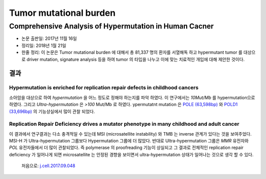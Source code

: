 .. _TMB:

***********************
Tumor mutational burden
***********************

.. _j.cell.2017.09.048:

Comprehensive Analysis of Hypermutation in Human Cacner
#######################################################

* 논문 출판일: 2017년 11월 16일
* 정리일: 2018년 1월 21일
* 한줄 정리: 이 논문은 Tumor mutational burden 에 대해서 총 81,337 명의 환자를 서열해독 하고 hypermutant tumor 를 대상으로 driver mutation, signature analysis 등을 하여 tumor 의 타입을 나누고 이에 맞는 치료적인 개입에 대해 제안한 것이다.

결과
====

Hypermutation is enriched for replication repair defects in childhood cancers
-----------------------------------------------------------------------------

소아암을 대상으로 하여 `hypermutation` 을 어느 정도로 정해야 하는지를 파악 하였다. 이 연구에서는 `10Mut/Mb` 를 hypermutation으로 하였다. 그리고 `Ultra-hypermutation` 은 `>100` Mut/Mb 로 하였다. ypermutatnt mutation 은 `POLE (63,598bp) <https://genome.ucsc.edu/cgi-bin/hgTracks?db=hg19&lastVirtModeType=default&lastVirtModeExtraState=&virtModeType=default&virtMode=0&nonVirtPosition=&position=chr12%3A133200348%2D133263945&hgsid=653230803_zOqa7hll7AIIIFz5BPTDtzlx6bA9>`_ 와 `POLD1 (33,696bp) <https://genome.ucsc.edu/cgi-bin/hgTracks?db=hg19&lastVirtModeType=default&lastVirtModeExtraState=&virtModeType=default&virtMode=0&nonVirtPosition=&position=chr19%3A50887580%2D50921275&hgsid=653230803_zOqa7hll7AIIIFz5BPTDtzlx6bA9>`_ 의 기능상실에서 많이 관찰 되었다.

Replication Repair Deficiency drives a mutator phenotype in many childhood and adult cancer
-------------------------------------------------------------------------------------------

이 결과에서 연구결과는 다소 충격적일 수 있는데 MSI (microsatellite instability) 와 TMB 는 inverse 관계가 있다는 것을 보여주었다. MSI-H 가 Ultra-hypermutation 그룹보다 Hypermutation 그룹에 더 많았다. 반대로 Ultra-hypermutation 그룹은 `MMR` 유전자와 `POL` 유전자들에서 더 많이 관찰되었다. 즉 polymerase 의 proofreading 기능이 상실되고 그 결과로 전체적인 replication repair deficiency 가 일어나게 되면 microsatellite 는 안정된 경향을 보이면서 ultra-hypermutation 상태가 일어나는 것으로 생각 할 수 있다. 



 처음으로:  `j.cell.2017.09.048`_
